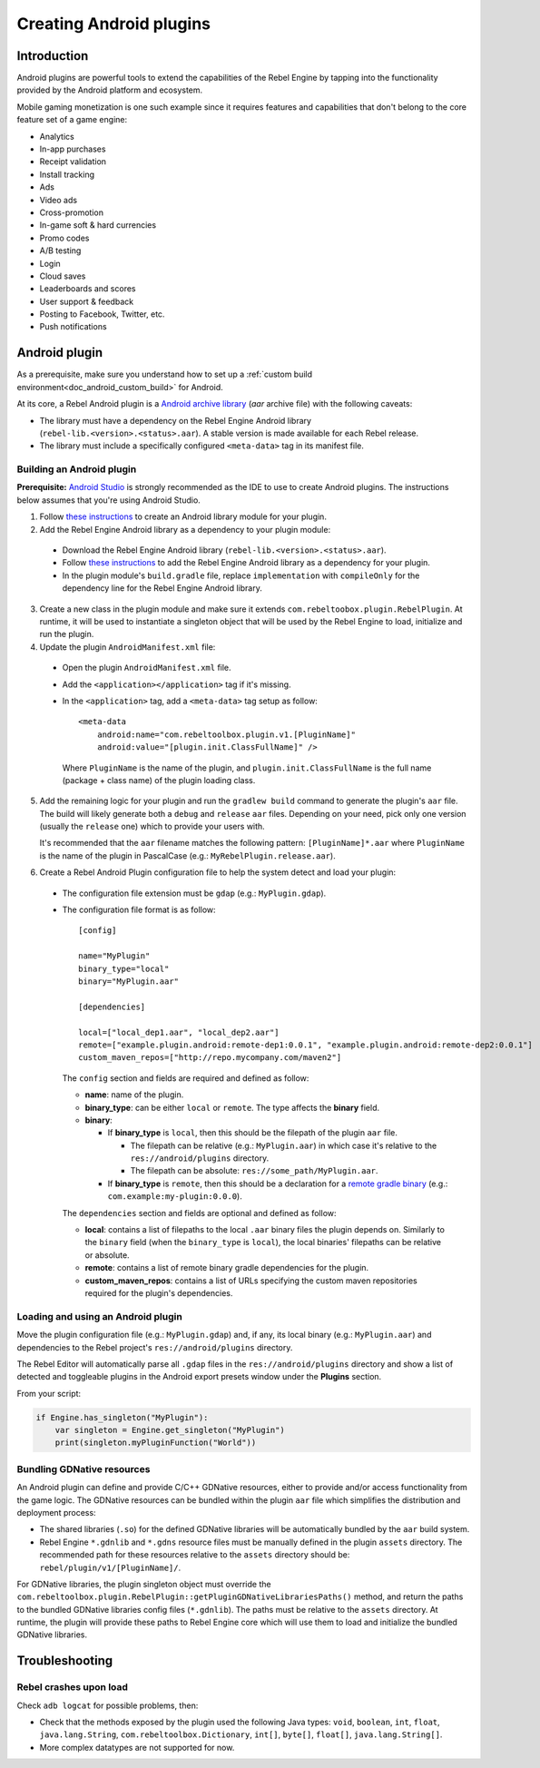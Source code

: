 .. _doc_android_plugin:

Creating Android plugins
========================

Introduction
------------

Android plugins are powerful tools to extend the capabilities of the Rebel Engine
by tapping into the functionality provided by the Android platform and ecosystem.

Mobile gaming monetization is one such example since it requires features
and capabilities that don't belong to the core feature set of a game engine:

- Analytics
- In-app purchases
- Receipt validation
- Install tracking
- Ads
- Video ads
- Cross-promotion
- In-game soft & hard currencies
- Promo codes
- A/B testing
- Login
- Cloud saves
- Leaderboards and scores
- User support & feedback
- Posting to Facebook, Twitter, etc.
- Push notifications

Android plugin
--------------

As a prerequisite, make sure you understand how to set up a :ref:`custom build environment<doc_android_custom_build>` for Android.

At its core, a Rebel Android plugin is a `Android archive library <https://developer.android.com/studio/projects/android-library#aar-contents>`_ (*aar* archive file)
with the following caveats:

- The library must have a dependency on the Rebel Engine Android library (``rebel-lib.<version>.<status>.aar``). A stable version is made available for each Rebel release.
- The library must include a specifically configured ``<meta-data>`` tag in its manifest file.

Building an Android plugin
^^^^^^^^^^^^^^^^^^^^^^^^^^

**Prerequisite:** `Android Studio <https://developer.android.com/studio>`_ is strongly recommended as the IDE to use to create Android plugins.
The instructions below assumes that you're using Android Studio.

1. Follow `these instructions <https://developer.android.com/studio/projects/android-library>`__ to create an Android library module for your plugin.

2. Add the Rebel Engine Android library as a dependency to your plugin module:

  - Download the Rebel Engine Android library (``rebel-lib.<version>.<status>.aar``).
  - Follow `these instructions <https://developer.android.com/studio/projects/android-library#AddDependency>`__ to add
    the Rebel Engine Android library as a dependency for your plugin.
  - In the plugin module's ``build.gradle`` file, replace ``implementation`` with ``compileOnly`` for the dependency line for the Rebel Engine Android library.

3. Create a new class in the plugin module and make sure it extends ``com.rebeltoobox.plugin.RebelPlugin``.
   At runtime, it will be used to instantiate a singleton object that will be used by the Rebel Engine to load, initialize and run the plugin.

4. Update the plugin ``AndroidManifest.xml`` file:

  - Open the plugin ``AndroidManifest.xml`` file.
  - Add the ``<application></application>`` tag if it's missing.
  - In the ``<application>`` tag, add a ``<meta-data>`` tag setup as follow::

        <meta-data
            android:name="com.rebeltoolbox.plugin.v1.[PluginName]"
            android:value="[plugin.init.ClassFullName]" />

    Where ``PluginName`` is the name of the plugin, and ``plugin.init.ClassFullName`` is the full name (package + class name) of the plugin loading class.

5. Add the remaining logic for your plugin and run the ``gradlew build`` command to generate the plugin's ``aar`` file.
   The build will likely generate both a ``debug`` and ``release`` ``aar`` files.
   Depending on your need, pick only one version (usually the ``release`` one) which to provide your users with.

   It's recommended that the ``aar`` filename matches the following pattern: ``[PluginName]*.aar`` where ``PluginName`` is the name of the plugin in PascalCase (e.g.: ``MyRebelPlugin.release.aar``).

6. Create a Rebel Android Plugin configuration file to help the system detect and load your plugin:

  - The configuration file extension must be ``gdap`` (e.g.: ``MyPlugin.gdap``).
  - The configuration file format is as follow::

        [config]

        name="MyPlugin"
        binary_type="local"
        binary="MyPlugin.aar"

        [dependencies]

        local=["local_dep1.aar", "local_dep2.aar"]
        remote=["example.plugin.android:remote-dep1:0.0.1", "example.plugin.android:remote-dep2:0.0.1"]
        custom_maven_repos=["http://repo.mycompany.com/maven2"]

    The ``config`` section and fields are required and defined as follow:

    - **name**: name of the plugin.
    - **binary_type**: can be either ``local`` or ``remote``. The type affects the **binary** field.
    - **binary**:

      - If **binary_type** is ``local``, then this should be the filepath of the plugin ``aar`` file.

        - The filepath can be relative (e.g.: ``MyPlugin.aar``) in which case it's relative to the ``res://android/plugins`` directory.
        - The filepath can be absolute: ``res://some_path/MyPlugin.aar``.

      - If **binary_type** is ``remote``, then this should be a declaration for a `remote gradle binary <https://developer.android.com/studio/build/dependencies#dependency-types>`_ (e.g.: ``com.example:my-plugin:0.0.0``).

    The ``dependencies`` section and fields are optional and defined as follow:

    - **local**: contains a list of filepaths to the local ``.aar`` binary files the plugin depends on. Similarly to the ``binary`` field (when the ``binary_type`` is ``local``), the local binaries' filepaths can be relative or absolute.
    - **remote**: contains a list of remote binary gradle dependencies for the plugin.
    - **custom_maven_repos**: contains a list of URLs specifying the custom maven repositories required for the plugin's dependencies.

Loading and using an Android plugin
^^^^^^^^^^^^^^^^^^^^^^^^^^^^^^^^^^^

Move the plugin configuration file (e.g.: ``MyPlugin.gdap``) and, if any, its local binary (e.g.: ``MyPlugin.aar``) and dependencies to the Rebel project's ``res://android/plugins`` directory.

The Rebel Editor will automatically parse all ``.gdap`` files in the ``res://android/plugins`` directory and show a list of detected and toggleable plugins in the Android export presets window under the **Plugins** section.

.. image:: img/android_export_preset_plugins_section.png

From your script:

.. code::

    if Engine.has_singleton("MyPlugin"):
        var singleton = Engine.get_singleton("MyPlugin")
        print(singleton.myPluginFunction("World"))


Bundling GDNative resources
^^^^^^^^^^^^^^^^^^^^^^^^^^^

An Android plugin can define and provide C/C++ GDNative resources, either to provide and/or access functionality from the game logic.
The GDNative resources can be bundled within the plugin ``aar`` file which simplifies the distribution and deployment process:

- The shared libraries (``.so``) for the defined GDNative libraries will be automatically bundled by the ``aar`` build system.
- Rebel Engine ``*.gdnlib`` and ``*.gdns`` resource files must be manually defined in the plugin ``assets`` directory.
  The recommended path for these resources relative to the ``assets`` directory should be: ``rebel/plugin/v1/[PluginName]/``.

For GDNative libraries, the plugin singleton object must override the ``com.rebeltoolbox.plugin.RebelPlugin::getPluginGDNativeLibrariesPaths()`` method,
and return the paths to the bundled GDNative libraries config files (``*.gdnlib``). The paths must be relative to the ``assets`` directory.
At runtime, the plugin will provide these paths to Rebel Engine core which will use them to load and initialize the bundled GDNative libraries.

Troubleshooting
---------------

Rebel crashes upon load
^^^^^^^^^^^^^^^^^^^^^^^

Check ``adb logcat`` for possible problems, then:

- Check that the methods exposed by the plugin used the following Java types: ``void``, ``boolean``, ``int``, ``float``, ``java.lang.String``, ``com.rebeltoolbox.Dictionary``, ``int[]``, ``byte[]``, ``float[]``, ``java.lang.String[]``.
- More complex datatypes are not supported for now.
